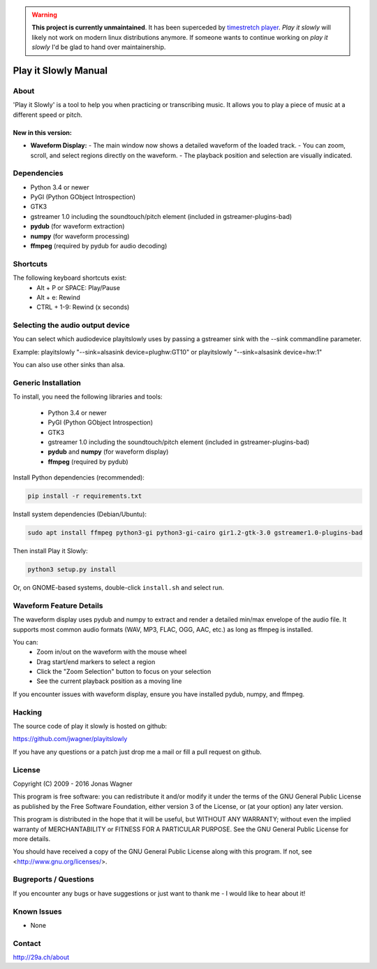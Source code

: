 .. warning::
  **This project is currently unmaintained**.
  It has been superceded by `timestretch player <https://29a.ch/timestretch/>`_.
  *Play it slowly* will likely not work on modern linux distributions anymore.
  If someone wants to continue working on *play it slowly* I'd be glad to hand over maintainership. 


=====================
Play it Slowly Manual
=====================

About
=====
'Play it Slowly' is a tool to help you when practicing or
transcribing music. It allows you to play a piece of music
at a different speed or pitch.

New in this version:
--------------------
- **Waveform Display:**
  - The main window now shows a detailed waveform of the loaded track.
  - You can zoom, scroll, and select regions directly on the waveform.
  - The playback position and selection are visually indicated.

Dependencies
============
* Python 3.4 or newer
* PyGI (Python GObject Introspection)
* GTK3
* gstreamer 1.0 including the soundtouch/pitch element (included in gstreamer-plugins-bad)
* **pydub** (for waveform extraction)
* **numpy** (for waveform processing)
* **ffmpeg** (required by pydub for audio decoding)


Shortcuts
=========
The following keyboard shortcuts exist:
 * Alt + P or SPACE: Play/Pause
 * Alt + e: Rewind
 * CTRL + 1-9: Rewind (x seconds)


Selecting the audio output device
=================================
You can select which audiodevice playitslowly uses by passing
a gstreamer sink with the --sink commandline parameter.

Example:
playitslowly "--sink=alsasink device=plughw:GT10"
or
playitslowly "--sink=alsasink device=hw:1"

You can also use other sinks than alsa.


Generic Installation
====================
To install, you need the following libraries and tools:

 * Python 3.4 or newer
 * PyGI (Python GObject Introspection)
 * GTK3
 * gstreamer 1.0 including the soundtouch/pitch element (included in gstreamer-plugins-bad)
 * **pydub** and **numpy** (for waveform display)
 * **ffmpeg** (required by pydub)

Install Python dependencies (recommended):

.. code-block:: bash

  pip install -r requirements.txt

Install system dependencies (Debian/Ubuntu):

.. code-block:: bash

  sudo apt install ffmpeg python3-gi python3-gi-cairo gir1.2-gtk-3.0 gstreamer1.0-plugins-bad

Then install Play it Slowly:

.. code-block:: bash

  python3 setup.py install

Or, on GNOME-based systems, double-click ``install.sh`` and select run.



Waveform Feature Details
========================
The waveform display uses pydub and numpy to extract and render a detailed min/max envelope of the audio file. It supports most common audio formats (WAV, MP3, FLAC, OGG, AAC, etc.) as long as ffmpeg is installed.

You can:
 * Zoom in/out on the waveform with the mouse wheel
 * Drag start/end markers to select a region
 * Click the "Zoom Selection" button to focus on your selection
 * See the current playback position as a moving line

If you encounter issues with waveform display, ensure you have installed pydub, numpy, and ffmpeg.

Hacking
=======
The source code of play it slowly is hosted on github:

https://github.com/jwagner/playitslowly

If you have any questions or a patch just drop me a mail
or fill a pull request on github.


License
=======
Copyright (C) 2009 - 2016  Jonas Wagner

This program is free software: you can redistribute it and/or modify
it under the terms of the GNU General Public License as published by
the Free Software Foundation, either version 3 of the License, or
(at your option) any later version.

This program is distributed in the hope that it will be useful,
but WITHOUT ANY WARRANTY; without even the implied warranty of
MERCHANTABILITY or FITNESS FOR A PARTICULAR PURPOSE.  See the
GNU General Public License for more details.

You should have received a copy of the GNU General Public License
along with this program.  If not, see <http://www.gnu.org/licenses/>.


Bugreports / Questions
======================
If you encounter any bugs or have suggestions or just want to
thank me - I would like to hear about it!

Known Issues
============
* None


Contact
=======
http://29a.ch/about
